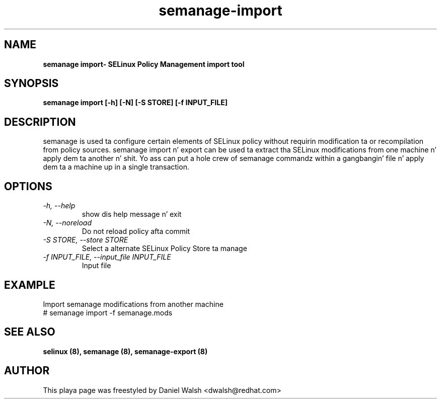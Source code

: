 .TH "semanage-import" "8" "20130617" "" ""
.SH "NAME"
.B semanage import\- SELinux Policy Management import tool
.SH "SYNOPSIS"
.B semanage import [\-h] [\-N] [\-S STORE] [\-f INPUT_FILE]

.SH "DESCRIPTION"
semanage is used ta configure certain elements of
SELinux policy without requirin modification ta or recompilation
from policy sources.  semanage import n' export can be used ta extract tha SELinux modifications from one machine n' apply dem ta another n' shit. Yo ass can put a hole crew of semanage commandz within a gangbangin' file n' apply dem ta a machine up in a single transaction.

.SH "OPTIONS"
.TP
.I  \-h, \-\-help
show dis help message n' exit
.TP
.I   \-N, \-\-noreload
Do not reload policy afta commit
.TP
.I   \-S STORE, \-\-store STORE
Select a alternate SELinux Policy Store ta manage
.TP
.I   \-f INPUT_FILE, \-\-input_file INPUT_FILE
Input file
.SH EXAMPLE
.nf
Import semanage modifications from another machine
# semanage import -f semanage.mods

.SH "SEE ALSO"
.B selinux (8),
.B semanage (8),
.B semanage-export (8)

.SH "AUTHOR"
This playa page was freestyled by Daniel Walsh <dwalsh@redhat.com>
